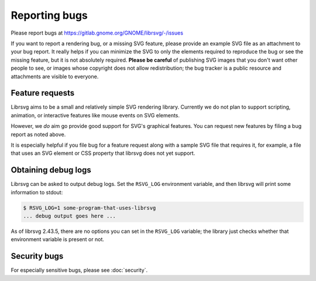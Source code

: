 Reporting bugs
==============

Please report bugs at https://gitlab.gnome.org/GNOME/librsvg/-/issues

If you want to report a rendering bug, or a missing SVG feature,
please provide an example SVG file as an attachment to your bug
report.  It really helps if you can minimize the SVG to only the
elements required to reproduce the bug or see the missing feature, but
it is not absolutely required.  **Please be careful** of publishing
SVG images that you don't want other people to see, or images whose
copyright does not allow redistribution; the bug tracker is a public
resource and attachments are visible to everyone.

Feature requests
----------------

Librsvg aims to be a small and relatively simple SVG rendering
library.  Currently we do not plan to support scripting, animation, or
interactive features like mouse events on SVG elements.

However, we *do* aim go provide good support for SVG's graphical
features.  You can request new features by filing a bug report as
noted above.

It is especially helpful if you file bug for a feature request along
with a sample SVG file that requires it, for example, a file that uses
an SVG element or CSS property that librsvg does not yet support.


Obtaining debug logs
--------------------

Librsvg can be asked to output debug logs.  Set the ``RSVG_LOG``
environment variable, and then librsvg will print some 
information to stdout:

.. code-block::

   $ RSVG_LOG=1 some-program-that-uses-librsvg
   ... debug output goes here ...

As of librsvg 2.43.5, there are no options you can set in the
``RSVG_LOG`` variable; the library just checks whether that environment
variable is present or not.

Security bugs
-------------

For especially sensitive bugs, please see :doc:`security`.
